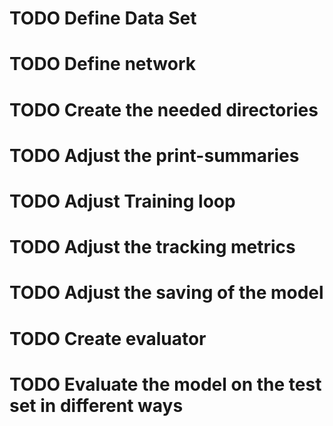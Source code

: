 * TODO Define Data Set
* TODO Define network
* TODO Create the needed directories
* TODO Adjust the print-summaries
* TODO Adjust Training loop
* TODO Adjust the tracking metrics
* TODO Adjust the saving of the model
* TODO Create evaluator
* TODO Evaluate the model on the test set in different ways
